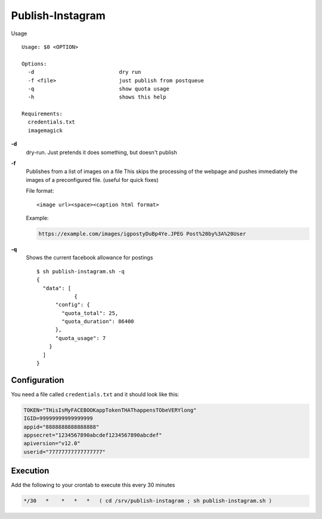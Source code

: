 Publish-Instagram
#################

Usage

::

    Usage: $0 <OPTION>
    
    Options:
      -d                           dry run
      -f <file>                    just publish from postqueue
      -q                           show quota usage
      -h                           shows this help
    
    Requirements:
      credentials.txt
      imagemagick


**-d**
  dry-run.
  Just pretends it does something, but doesn't publish

**-f**
  Publishes from a list of images on a file
  This skips the processing of the webpage and pushes immediately the images of a preconfigured file.
  (useful for quick fixes)
  
  File format:

  ::
  
      <image url><space><caption html format>


  Example:

  .. code-block:: TEXT
  
      https://example.com/images/igpostyDuBp4Ye.JPEG Post%20by%3A%20User


**-q**
  Shows the current facebook allowance for postings

  ::
  
      $ sh publish-instagram.sh -q
      {
        "data": [
                  {
            "config": {
              "quota_total": 25,
              "quota_duration": 86400
            },
            "quota_usage": 7
          }
        ]
      }

Configuration
=============

You need a file called ``credentials.txt`` and it should look like this:

.. code-block:: SHELL

    TOKEN="THisIsMyFACEBOOKappTokenTHAThappensTObeVERYlong"
    IGID=99999999999999999
    appid="8888888888888888"
    appsecret="1234567890abcdef1234567890abcdef"
    apiversion="v12.0"
    userid="77777777777777777"


Execution
=========

Add the following to your crontab to execute this every 30 minutes

.. code-block:: TEXT

    */30   *    *   *   *   ( cd /srv/publish-instagram ; sh publish-instagram.sh )
